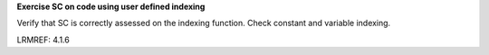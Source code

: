 **Exercise SC on code using user defined indexing**

Verify that SC is correctly assessed on the indexing function. Check constant
and variable indexing.

LRMREF: 4.1.6


